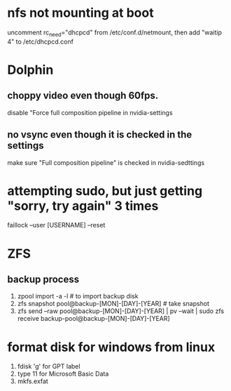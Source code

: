 * nfs not mounting at boot
 uncomment rc_need="dhcpcd" from /etc/conf.d/netmount, then add
 "waitip 4" to /etc/dhcpcd.conf

* Dolphin
** choppy video even though 60fps.
 disable "Force full composition pipeline in nvidia-settings
** no vsync even though it is checked in the settings
 make sure "Full composition pipeline" is checked in nvidia-sedttings

* attempting sudo, but just getting "sorry, try again" 3 times
faillock --user [USERNAME] --reset

* ZFS
** backup process
 1. zpool import -a -l # to import backup disk
 2. zfs snapshot pool@backup-[MON]-[DAY]-[YEAR] # take snapshot
 3. zfs send --raw pool@backup-[MON]-[DAY]-[YEAR] | pv --wait | sudo zfs receive backup-pool@backup-[MON]-[DAY]-[YEAR]

* format disk for windows from linux
 1. fdisk 'g' for GPT label
 2. type 11 for Microsoft Basic Data
 3. mkfs.exfat
